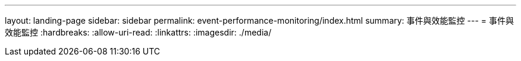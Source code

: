 ---
layout: landing-page 
sidebar: sidebar 
permalink: event-performance-monitoring/index.html 
summary: 事件與效能監控 
---
= 事件與效能監控
:hardbreaks:
:allow-uri-read: 
:linkattrs: 
:imagesdir: ./media/


